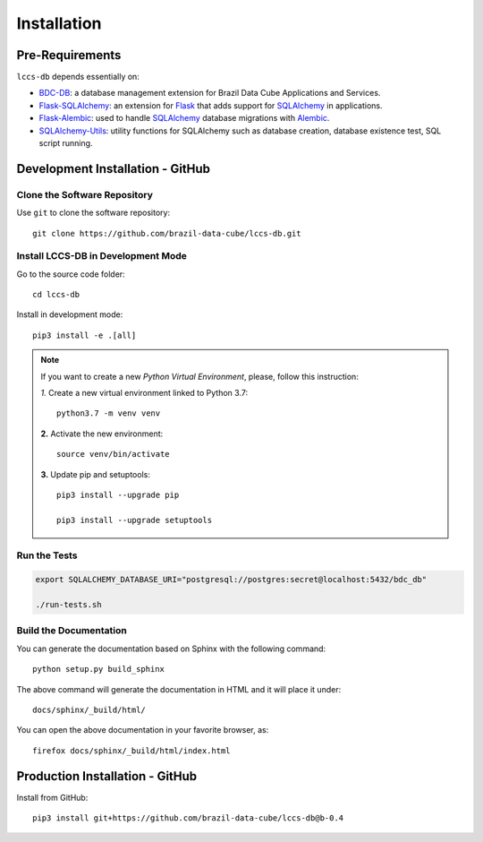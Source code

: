 ..
    This file is part of Land Cover Classification System Database Model.
    Copyright (C) 2019-2020 INPE.

    Land Cover Classification System Database Model is free software; you can redistribute it and/or modify it
    under the terms of the MIT License; see LICENSE file for more details.


.. _Installation:

Installation
============


Pre-Requirements
----------------


``lccs-db`` depends essentially on:

- `BDC-DB <https://github.com/brazil-data-cube/bdc-db>`_: a database management extension for Brazil Data Cube Applications and Services.

- `Flask-SQLAlchemy <https://flask-sqlalchemy.palletsprojects.com/en/2.x/>`_: an extension for `Flask <http://flask.pocoo.org/>`_ that adds support for `SQLAlchemy <https://www.sqlalchemy.org/>`_ in applications.

- `Flask-Alembic <https://flask-alembic.readthedocs.io/en/stable//>`_: used to handle `SQLAlchemy <https://www.sqlalchemy.org/>`_ database migrations with `Alembic <https://alembic.sqlalchemy.org/en/latest/index.html>`_.

- `SQLAlchemy-Utils <https://sqlalchemy-utils.readthedocs.io/en/latest/index.html>`_: utility functions for SQLAlchemy such as database creation, database existence test, SQL script running.


Development Installation - GitHub
---------------------------------


Clone the Software Repository
+++++++++++++++++++++++++++++


Use ``git`` to clone the software repository::

    git clone https://github.com/brazil-data-cube/lccs-db.git


Install LCCS-DB in Development Mode
+++++++++++++++++++++++++++++++++++


Go to the source code folder::

    cd lccs-db


Install in development mode::

    pip3 install -e .[all]


.. note::

    If you want to create a new *Python Virtual Environment*, please, follow this instruction:

    *1.* Create a new virtual environment linked to Python 3.7::

        python3.7 -m venv venv


    **2.** Activate the new environment::

        source venv/bin/activate


    **3.** Update pip and setuptools::

        pip3 install --upgrade pip

        pip3 install --upgrade setuptools


Run the Tests
+++++++++++++


.. code-block:: shell

    export SQLALCHEMY_DATABASE_URI="postgresql://postgres:secret@localhost:5432/bdc_db"

    ./run-tests.sh


Build the Documentation
+++++++++++++++++++++++


You can generate the documentation based on Sphinx with the following command::

    python setup.py build_sphinx


The above command will generate the documentation in HTML and it will place it under::

    docs/sphinx/_build/html/


You can open the above documentation in your favorite browser, as::

    firefox docs/sphinx/_build/html/index.html


Production Installation - GitHub
--------------------------------


Install from GitHub::

    pip3 install git+https://github.com/brazil-data-cube/lccs-db@b-0.4